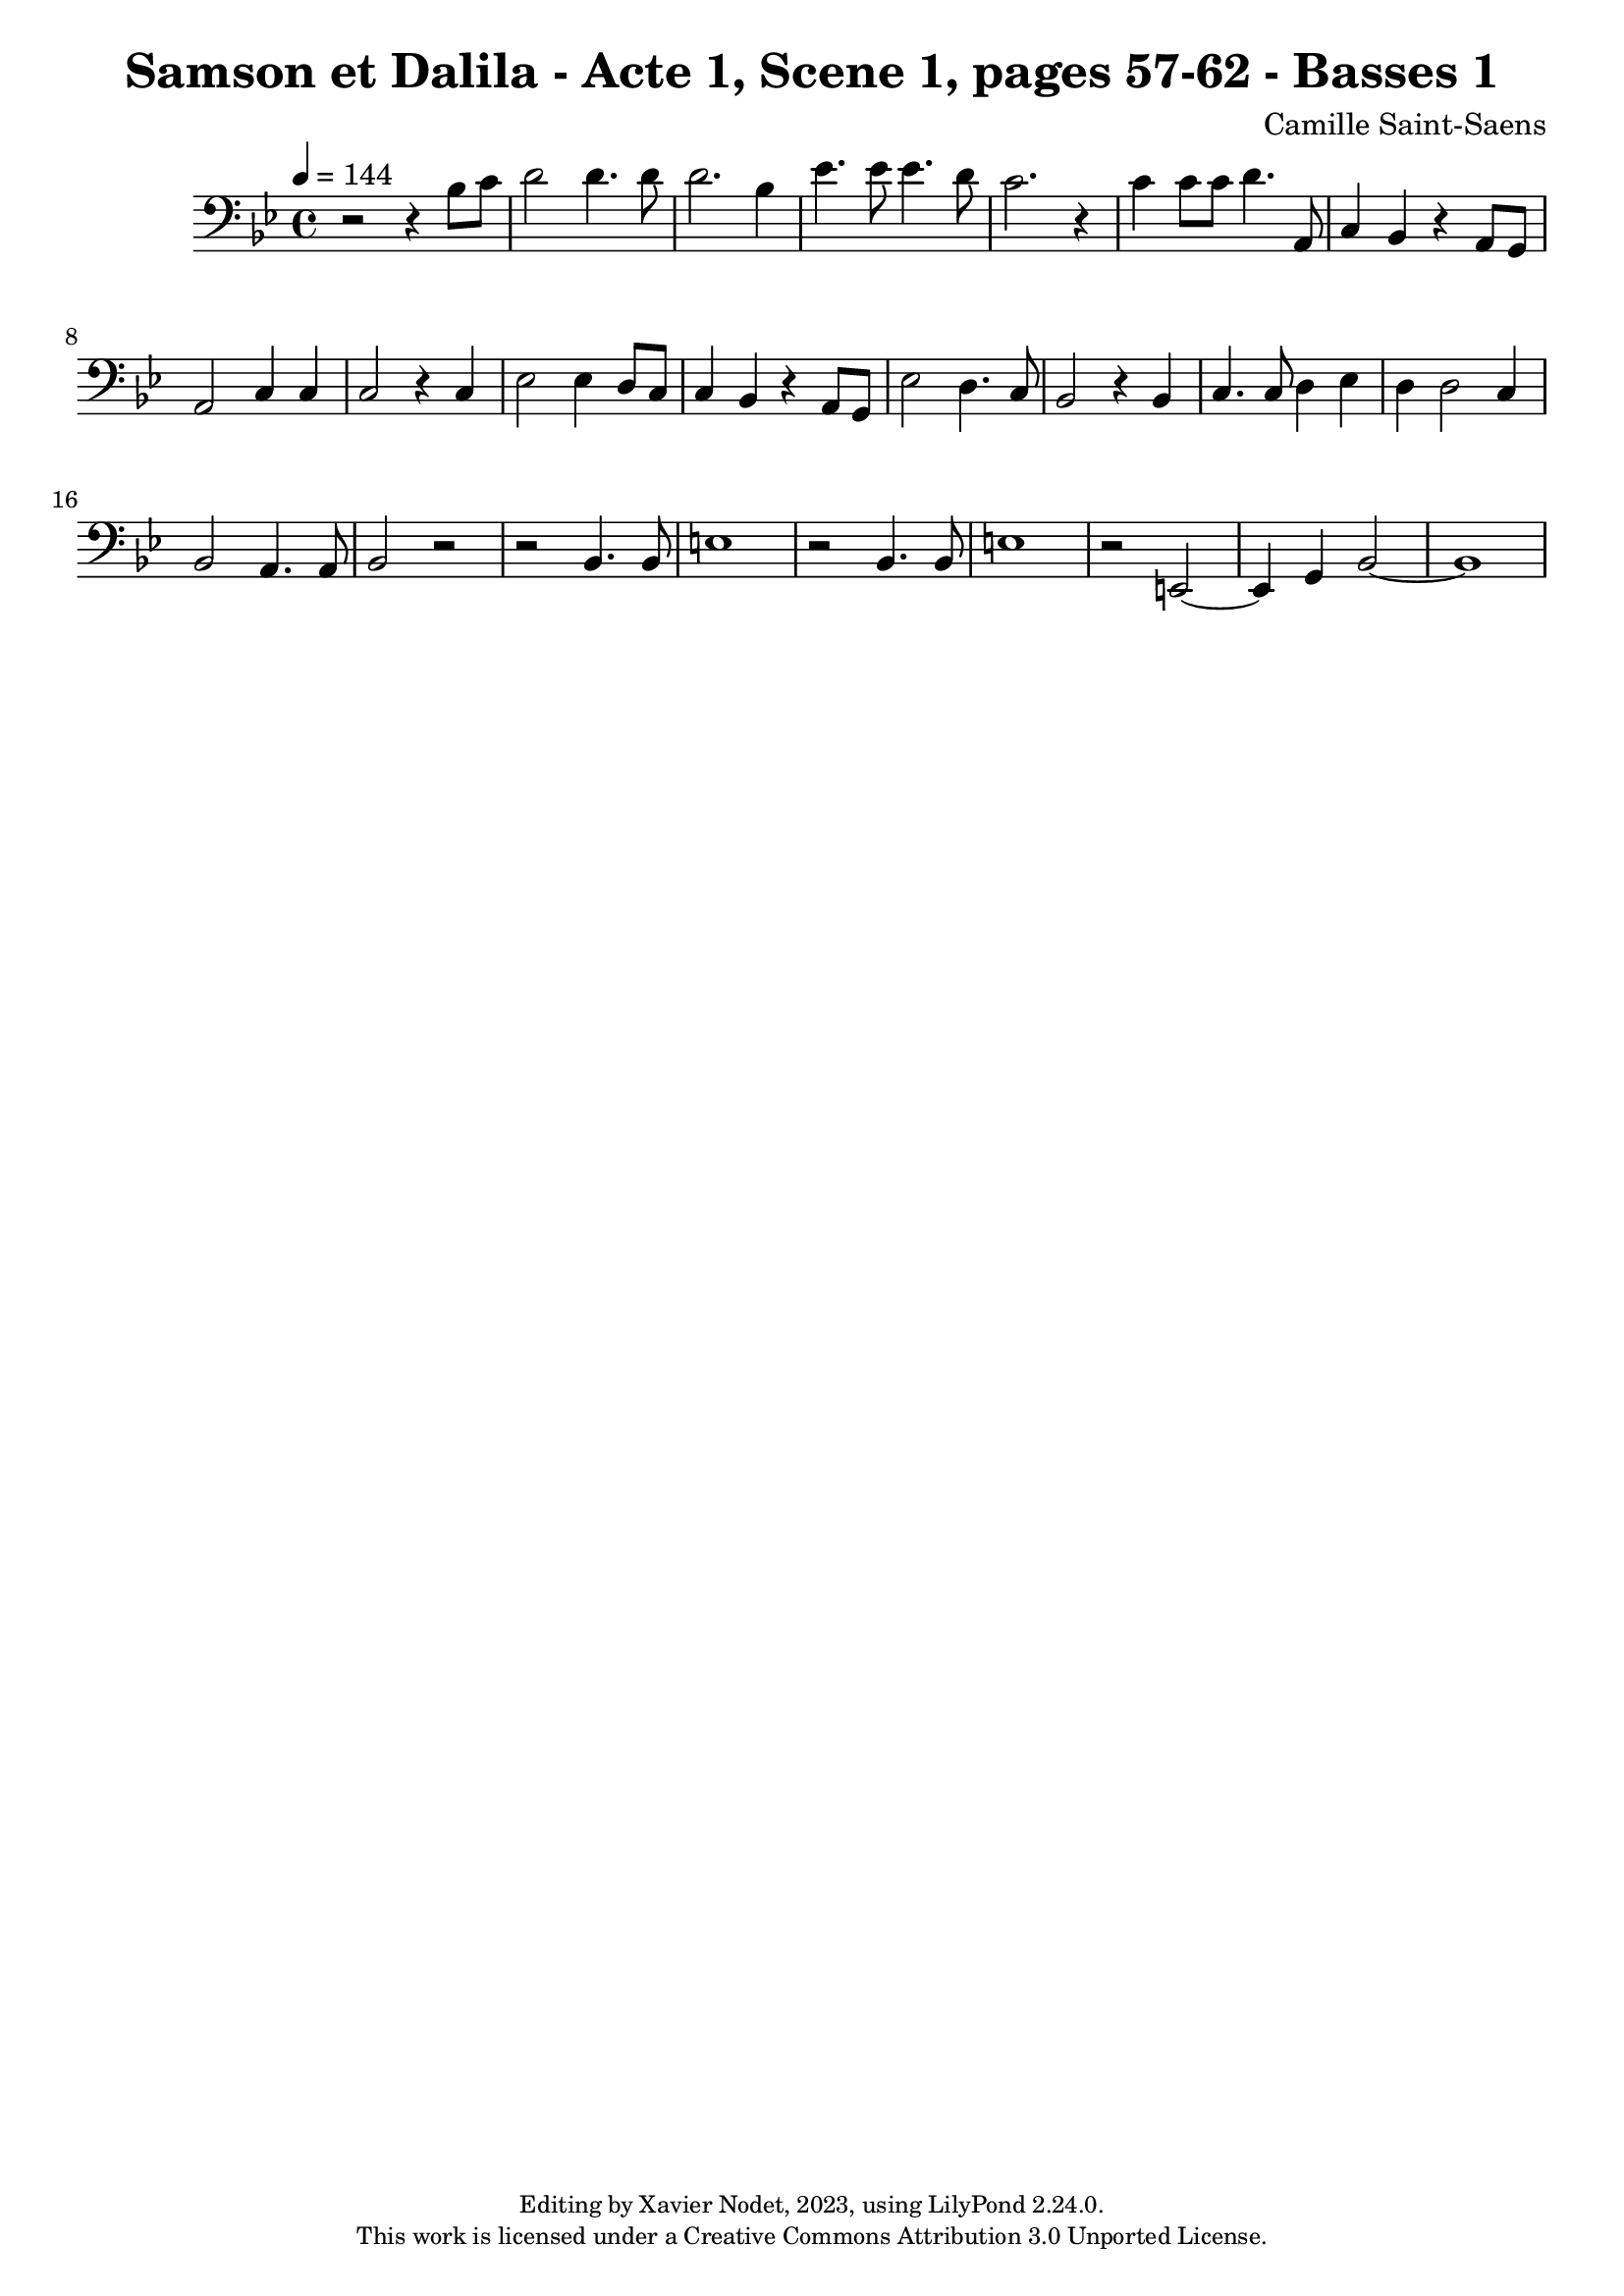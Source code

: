 \version "2.24.0"

\header {
  title = "Samson et Dalila - Acte 1, Scene 1, pages 57-62 - Basses 1"
  composer = "Camille Saint-Saens"
  copyright = \markup {
      \fontsize #-2
      \center-column {
         "Editing by Xavier Nodet, 2023, using LilyPond 2.24.0."
         "This work is licensed under a Creative Commons Attribution 3.0 Unported License."
      }
  }
  tagline = ""
}

basses = \relative c' {
  \clef bass
  \key bes \major
  \time 4/4
  \tempo 4 = 144

  % Page 57
  r2 r4 bes8 c | d2 4. 8 |

  % Page 58
  d2. bes4 | ees4. 8 4. d8 |
  c2. r4 | 4 8 8 d4. a,8 |

  % Page 59
  c4 bes r4 a8 g | a2 c4 4 |
  2 r4 c4 | ees2 4 d8 c |

  % Page 60
  c4 bes r4 a8 g | ees'2 d4. c8 |
  bes2 r4 4 | c4. 8 d4 ees |

  % Page 61
  d4 2 c4 | bes2 a4. 8 |
  bes2 r2 | r2 4. 8 | e1 | r2 bes4. 8 |

  % Page 62
  e1 | r2 e,2~ | 4 g bes2~ | 1 |

}

\score{
  <<
    \new Voice = "Basses 1" {
      \basses
    }
  >>
  \layout { }
  \midi { }
}
